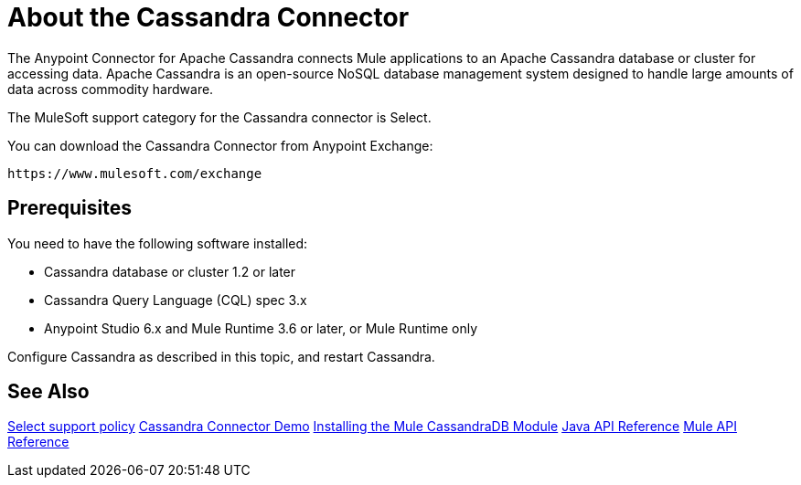 = About the Cassandra Connector
:keywords: connectors, anypoint, studio, esb, cassandra, databases
:imagesdir: _images
:icons: font
:toc: macro
:toclevels: 2


The Anypoint Connector for Apache Cassandra connects Mule applications to an Apache Cassandra database or cluster for accessing data. Apache Cassandra is an open-source NoSQL database management system designed to handle large amounts of data across commodity hardware.

The MuleSoft support category for the Cassandra connector is Select. 

You can download the Cassandra Connector from Anypoint Exchange:

`+https://www.mulesoft.com/exchange+`

== Prerequisites

You need to have the following software installed:

* Cassandra database or cluster 1.2 or later
* Cassandra Query Language (CQL) spec 3.x
* Anypoint Studio 6.x and Mule Runtime 3.6 or later, or Mule Runtime only


Configure Cassandra as described in this topic, and restart Cassandra. 

== See Also

link:/mule-user-guide/v/3.8/anypoint-connectors#connector-categories[Select support policy]
link:https://github.com/mulesoft/cassandra-connector/tree/master/demo/cassandradbdemo[Cassandra Connector Demo]
link:http://mulesoft.github.io/cassandra-connector/1.2.2/guide/install.html[Installing the Mule CassandraDB Module]
link:http://mulesoft.github.io/cassandra-connector/1.2.2/java/packages.html[Java API Reference]
link:http://mulesoft.github.io/cassandra-connector/1.2.2/mule/cassandradb-config.html[Mule API Reference] 